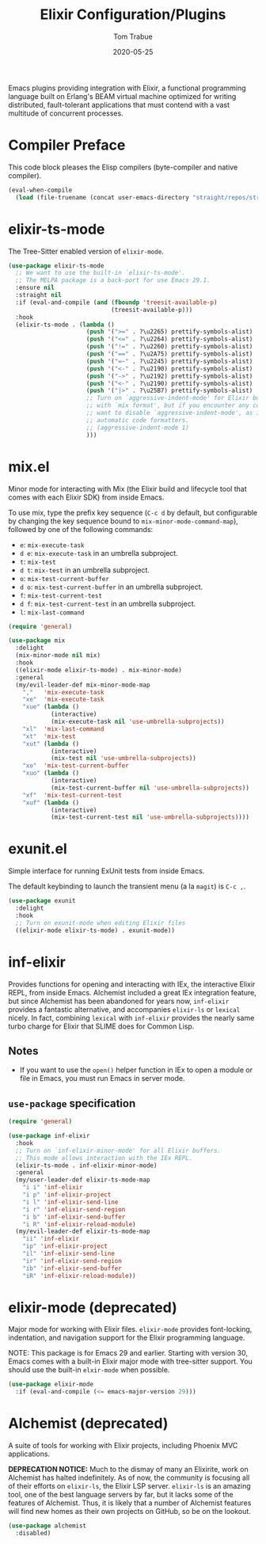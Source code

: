 #+TITLE:  Elixir Configuration/Plugins
#+AUTHOR: Tom Trabue
#+EMAIL:  tom.trabue@gmail.com
#+DATE:   2020-05-25
#+STARTUP: fold

Emacs plugins providing integration with Elixir, a functional programming
language built on Erlang's BEAM virtual machine optimized for writing
distributed, fault-tolerant applications that must contend with a vast multitude
of concurrent processes.

* Compiler Preface
This code block pleases the Elisp compilers (byte-compiler and native compiler).

#+begin_src emacs-lisp
  (eval-when-compile
    (load (file-truename (concat user-emacs-directory "straight/repos/straight.el/bootstrap.el"))))
#+end_src

* elixir-ts-mode
The Tree-Sitter enabled version of =elixir-mode=.

#+begin_src emacs-lisp
  (use-package elixir-ts-mode
    ;; We want to use the built-in `elixir-ts-mode'.
    ;; The MELPA package is a back-port for use Emacs 29.1.
    :ensure nil
    :straight nil
    :if (eval-and-compile (and (fboundp 'treesit-available-p)
                               (treesit-available-p)))
    :hook
    (elixir-ts-mode . (lambda ()
                        (push '(">=" . ?\u2265) prettify-symbols-alist)
                        (push '("<=" . ?\u2264) prettify-symbols-alist)
                        (push '("!=" . ?\u2260) prettify-symbols-alist)
                        (push '("==" . ?\u2A75) prettify-symbols-alist)
                        (push '("=~" . ?\u2245) prettify-symbols-alist)
                        (push '("<-" . ?\u2190) prettify-symbols-alist)
                        (push '("->" . ?\u2192) prettify-symbols-alist)
                        (push '("<-" . ?\u2190) prettify-symbols-alist)
                        (push '("|>" . ?\u25B7) prettify-symbols-alist)
                        ;; Turn on `aggressive-indent-mode' for Elixir buffers.  It seems to work fine
                        ;; with `mix format', but if you encounter any code formatting issues, you may
                        ;; want to disable `aggressive-indent-mode', as it can cause conflicts with
                        ;; automatic code formatters.
                        ;; (aggressive-indent-mode 1)
                        )))
#+end_src

* mix.el
Minor mode for interacting with Mix (the Elixir build and lifecycle tool that
comes with each Elixir SDK) from inside Emacs.

To use mix, type the prefix key sequence (=C-c d= by default, but configurable
by changing the key sequence bound to =mix-minor-mode-command-map=), followed by
one of the following commands:

- =e=: =mix-execute-task=
- =d e=: =mix-execute-task= in an umbrella subproject.
- =t=: =mix-test=
- =d t=: =mix-test= in an umbrella subproject.
- =o=: =mix-test-current-buffer=
- =d o=: =mix-test-current-buffer= in an umbrella subproject.
- =f=: =mix-test-current-test=
- =d f=: =mix-test-current-test= in an umbrella subproject.
- =l=: =mix-last-command=

#+begin_src emacs-lisp
  (require 'general)

  (use-package mix
    :delight
    (mix-minor-mode nil mix)
    :hook
    ((elixir-mode elixir-ts-mode) . mix-minor-mode)
    :general
    (my/evil-leader-def mix-minor-mode-map
      ","   'mix-execute-task
      "xe"  'mix-execute-task
      "xue" (lambda ()
              (interactive)
              (mix-execute-task nil 'use-umbrella-subprojects))
      "xl"  'mix-last-command
      "xt"  'mix-test
      "xut" (lambda ()
              (interactive)
              (mix-test nil 'use-umbrella-subprojects))
      "xo"  'mix-test-current-buffer
      "xuo" (lambda ()
              (interactive)
              (mix-test-current-buffer nil 'use-umbrella-subprojects))
      "xf"  'mix-test-current-test
      "xuf" (lambda ()
              (interactive)
              (mix-test-current-test nil 'use-umbrella-subprojects))))
#+end_src

* exunit.el
Simple interface for running ExUnit tests from inside Emacs.

The default keybinding to launch the transient menu (a la =magit=) is =C-c ,=.

#+begin_src emacs-lisp
  (use-package exunit
    :delight
    :hook
    ;; Turn on exunit-mode when editing Elixir files
    ((elixir-mode elixir-ts-mode) . exunit-mode))
#+end_src

* inf-elixir
Provides functions for opening and interacting with IEx, the interactive Elixir
REPL, from inside Emacs. Alchemist included a great IEx integration feature, but
since Alchemist has been abandoned for years now, =inf-elixir= provides a
fantastic alternative, and accompanies =elixir-ls= or =lexical= nicely. In fact,
combining =lexical= with =inf-elixir= provides the nearly same turbo charge for
Elixir that SLIME does for Common Lisp.

** Notes
- If you want to use the =open()= helper function in IEx to open a module or
  file in Emacs, you must run Emacs in server mode.

** =use-package= specification
#+begin_src emacs-lisp
  (require 'general)

  (use-package inf-elixir
    :hook
    ;; Turn on `inf-elixir-minor-mode' for all Elixir buffers.
    ;; This mode allows interaction with the IEx REPL.
    (elixir-ts-mode . inf-elixir-minor-mode)
    :general
    (my/user-leader-def elixir-ts-mode-map
      "i i" 'inf-elixir
      "i p" 'inf-elixir-project
      "i l" 'inf-elixir-send-line
      "i r" 'inf-elixir-send-region
      "i b" 'inf-elixir-send-buffer
      "i R" 'inf-elixir-reload-module)
    (my/evil-leader-def elixir-ts-mode-map
      "ii" 'inf-elixir
      "ip" 'inf-elixir-project
      "il" 'inf-elixir-send-line
      "ir" 'inf-elixir-send-region
      "ib" 'inf-elixir-send-buffer
      "iR" 'inf-elixir-reload-module))
#+end_src

* elixir-mode (deprecated)
Major mode for working with Elixir files. =elixir-mode= provides font-locking,
indentation, and navigation support for the Elixir programming language.

NOTE: This package is for Emacs 29 and earlier. Starting with version 30, Emacs
comes with a built-in Elixir major mode with tree-sitter support. You should use
the built-in =elxir-mode= when possible.

#+begin_src emacs-lisp
  (use-package elixir-mode
    :if (eval-and-compile (<= emacs-major-version 29)))
#+end_src

* Alchemist (deprecated)
A suite of tools for working with Elixir projects, including Phoenix MVC
applications.

*DEPRECATION NOTICE:* Much to the dismay of many an Elixirite, work on
Alchemist has halted indefinitely. As of now, the community is focusing all of
their efforts on =elixir-ls=, the Elixir LSP server. =elixir-ls= is an
amazing tool, one of the best language servers by far, but it lacks some of
the features of Alchemist. Thus, it is likely that a number of Alchemist
features will find new homes as their own projects on GitHub, so be on the
lookout.

#+begin_src emacs-lisp
  (use-package alchemist
    :disabled)
#+end_src
